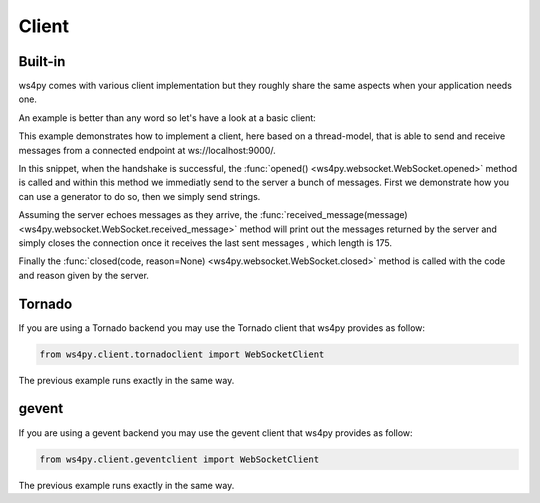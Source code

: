 Client
======

Built-in
--------

ws4py comes with various client implementation but they roughly share the same aspects when your application needs one.

An example is better than any word so let's have a look at a basic client:

.. code-block:: python
    :linenos:

    from ws4py.client.threadedclient import WebSocketClient

    class DummyClient(WebSocketClient):
        def opened(self):
       	    def data_provider():
                for i in range(1, 200, 25):
                    yield "#" * i
                
            self.send(data_provider())

            for i in range(0, 200, 25):
                print i
            	self.send("*" * i)

        def closed(self, code, reason):
            print "Closed down", code, reason

        def received_message(self, m):
            print "=> %d %s" % (len(m), str(m))
            if len(str(m)) == 175:
                self.close(reason='Bye bye')

    if __name__ == '__main__':
        try:
            ws = DummyClient('ws://localhost:9000/', protocols=['http-only', 'chat'])
            ws.connect()
        except KeyboardInterrupt:
            ws.close()

This example demonstrates how to implement a client, here based on a thread-model, that is able to send and receive messages from a connected endpoint at ws://localhost:9000/.

In this snippet, when the handshake is successful, the :func:`opened() <ws4py.websocket.WebSocket.opened>` method is called and within this method we immediatly send to the server a bunch of messages. First we demonstrate how you can use a generator to do so, then we simply send strings.

Assuming the server echoes messages as they arrive, the :func:`received_message(message) <ws4py.websocket.WebSocket.received_message>` method will print out the messages returned by the server and simply closes the connection once it receives the last sent messages , which length is 175.

Finally the :func:`closed(code, reason=None) <ws4py.websocket.WebSocket.closed>` method is called with the code and reason given by the server.

Tornado
-------

If you are using a Tornado backend you may use the Tornado client that ws4py provides as follow:


.. code-block:: python

    from ws4py.client.tornadoclient import WebSocketClient

The previous example runs exactly in the same way.


gevent
------

If you are using a gevent backend you may use the gevent client that ws4py provides as follow:


.. code-block:: python

    from ws4py.client.geventclient import WebSocketClient

The previous example runs exactly in the same way.

